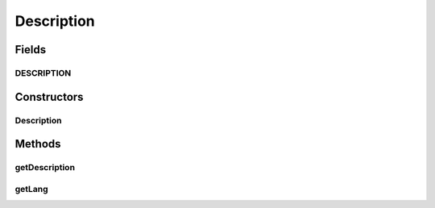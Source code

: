 Description
===========

.. java:package:: hk.hku.cecid.ebms.pkg
   :noindex:

.. java:type:: public class Description

   A \ ``Description``\  inside a \ ``Reference``\

   :author: cyng

Fields
------
DESCRIPTION
^^^^^^^^^^^

.. java:field:: static final String DESCRIPTION
   :outertype: Description

Constructors
------------
Description
^^^^^^^^^^^

.. java:constructor::  Description(String description, String lang)
   :outertype: Description

Methods
-------
getDescription
^^^^^^^^^^^^^^

.. java:method:: public String getDescription()
   :outertype: Description

getLang
^^^^^^^

.. java:method:: public String getLang()
   :outertype: Description

